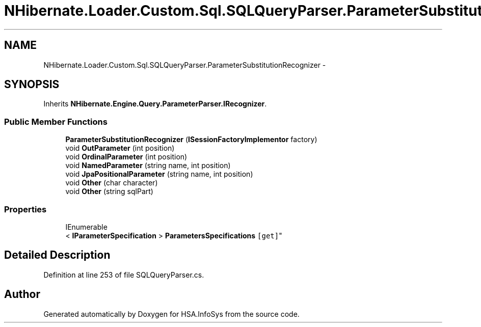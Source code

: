 .TH "NHibernate.Loader.Custom.Sql.SQLQueryParser.ParameterSubstitutionRecognizer" 3 "Fri Jul 5 2013" "Version 1.0" "HSA.InfoSys" \" -*- nroff -*-
.ad l
.nh
.SH NAME
NHibernate.Loader.Custom.Sql.SQLQueryParser.ParameterSubstitutionRecognizer \- 
.SH SYNOPSIS
.br
.PP
.PP
Inherits \fBNHibernate\&.Engine\&.Query\&.ParameterParser\&.IRecognizer\fP\&.
.SS "Public Member Functions"

.in +1c
.ti -1c
.RI "\fBParameterSubstitutionRecognizer\fP (\fBISessionFactoryImplementor\fP factory)"
.br
.ti -1c
.RI "void \fBOutParameter\fP (int position)"
.br
.ti -1c
.RI "void \fBOrdinalParameter\fP (int position)"
.br
.ti -1c
.RI "void \fBNamedParameter\fP (string name, int position)"
.br
.ti -1c
.RI "void \fBJpaPositionalParameter\fP (string name, int position)"
.br
.ti -1c
.RI "void \fBOther\fP (char character)"
.br
.ti -1c
.RI "void \fBOther\fP (string sqlPart)"
.br
.in -1c
.SS "Properties"

.in +1c
.ti -1c
.RI "IEnumerable
.br
< \fBIParameterSpecification\fP > \fBParametersSpecifications\fP\fC [get]\fP"
.br
.in -1c
.SH "Detailed Description"
.PP 
Definition at line 253 of file SQLQueryParser\&.cs\&.

.SH "Author"
.PP 
Generated automatically by Doxygen for HSA\&.InfoSys from the source code\&.
